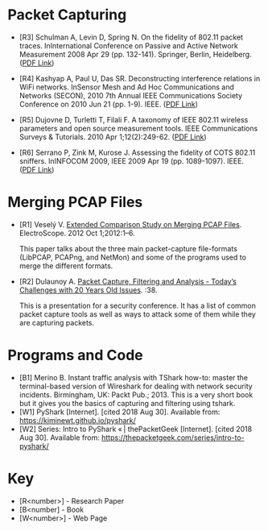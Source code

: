 #+BEGIN_COMMENT
.. title: Packet Capturing Bibliography
.. slug: packet-capturing-bibliography
.. date: 2018-05-25 13:32:02 UTC-07:00
.. tags: bibliography packets
.. category: bibliography
.. link: 
.. description: A list of references about capturing packets.
.. type: text
#+END_COMMENT

* Packet Capturing
  + [R3] Schulman A, Levin D, Spring N. On the fidelity of 802.11 packet traces. InInternational Conference on Passive and Active Network Measurement 2008 Apr 29 (pp. 132-141). Springer, Berlin, Heidelberg. ([[https://pdfs.semanticscholar.org/8cea/05cc5c93684a0d8923a3c4eddaed234361b0.pdf][PDF Link]])

  + [R4] Kashyap A, Paul U, Das SR. Deconstructing interference relations in WiFi networks. InSensor Mesh and Ad Hoc Communications and Networks (SECON), 2010 7th Annual IEEE Communications Society Conference on 2010 Jun 21 (pp. 1-9). IEEE. ([[http://www.wings.cs.sunysb.edu/pdfs/2010-secon.pdf][PDF Link]])

  + [R5] Dujovne D, Turletti T, Filali F. A taxonomy of IEEE 802.11 wireless parameters and open source measurement tools. IEEE Communications Surveys & Tutorials. 2010 Apr 1;12(2):249-62. ([[http://kepstr.eltech.ru/res/mobcom/litra/download/802_11/A%20Taxonomy%20of%20IEEE%20802.11%20Wireless.pdf][PDF Link]])

  + [R6] Serrano P, Zink M, Kurose J. Assessing the fidelity of COTS 802.11 sniffers. InINFOCOM 2009, IEEE 2009 Apr 19 (pp. 1089-1097). IEEE. ([[https://e-archivo.uc3m.es/bitstream/handle/10016/13835/assesing_serrano_infocom_2009_ps.pdf?sequence=1][PDF Link]])

* Merging PCAP Files

  + [R1] Veselý V. [[https://www.researchgate.net/publication/260745050_Extended_Comparison_Study_on_Merging_PCAP_Files][Extended Comparison Study on Merging PCAP Files]]. ElectroScope. 2012 Oct 1;2012:1–6. 

    This paper talks about the three main packet-capture file-formats (LibPCAP, PCAPng, and NetMon) and some of the programs used to merge the different formats.

  + [R2] Dulaunoy A. [[https://www.foo.be/cours/dess-20112012/bpf/bpf.pdf][Packet Capture, Filtering and Analysis - Today’s Challenges with 20 Years Old Issues]]. :38. 

    This is a presentation for a security conference. It has a list of common packet capture tools as well as ways to attack some of them while they are capturing packets.
* Programs and Code
  + [B1] Merino B. Instant traffic analysis with TShark how-to: master the terminal-based version of Wireshark for dealing with network security incidents. Birmingham, UK: Packt Pub.; 2013. 
    This is a very short book but it gives you the basics of capturing and filtering using tshark.
  + [W1] PyShark [Internet]. [cited 2018 Aug 30]. Available from: https://kiminewt.github.io/pyshark/
  + [W2] Series: Intro to PyShark « | thePacketGeek [Internet]. [cited 2018 Aug 30]. Available from: https://thepacketgeek.com/series/intro-to-pyshark/


* Key

  - [R<number>] - Research Paper
  - [B<number] - Book
  - [W<number>] - Web Page
